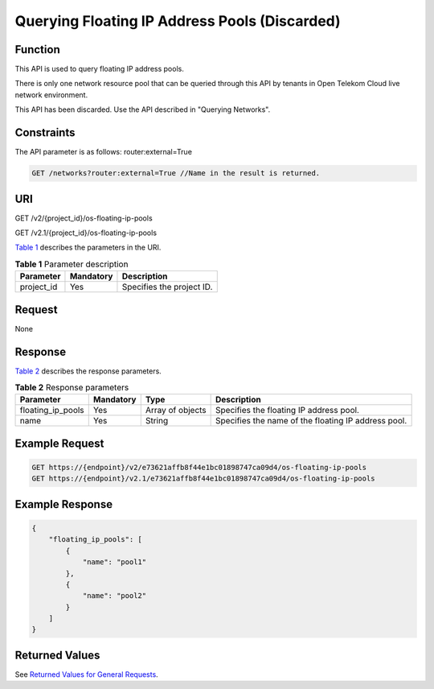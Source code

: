Querying Floating IP Address Pools (Discarded)
==============================================

Function
--------

This API is used to query floating IP address pools.

There is only one network resource pool that can be queried through this API by tenants in Open Telekom Cloud live network environment.

This API has been discarded. Use the API described in "Querying Networks".

Constraints
-----------

The API parameter is as follows: router:external=True

.. code-block::

   GET /networks?router:external=True //Name in the result is returned.

URI
---

GET /v2/{project_id}/os-floating-ip-pools

GET /v2.1/{project_id}/os-floating-ip-pools

`Table 1 <#enustopic0065820820enustopic0057972835table32475667>`__ describes the parameters in the URI. 

.. _ENUSTOPIC0065820820enustopic0057972835table32475667:

.. table:: **Table 1** Parameter description

   ========== ========= =========================
   Parameter  Mandatory Description
   ========== ========= =========================
   project_id Yes       Specifies the project ID.
   ========== ========= =========================

Request
-------

None

Response
--------

`Table 2 <#enustopic0065820820enustopic0057972835table54779151>`__ describes the response parameters.



.. _ENUSTOPIC0065820820enustopic0057972835table54779151:

.. table:: **Table 2** Response parameters

   +-------------------+-----------+------------------+-----------------------------------------------------+
   | Parameter         | Mandatory | Type             | Description                                         |
   +===================+===========+==================+=====================================================+
   | floating_ip_pools | Yes       | Array of objects | Specifies the floating IP address pool.             |
   +-------------------+-----------+------------------+-----------------------------------------------------+
   | name              | Yes       | String           | Specifies the name of the floating IP address pool. |
   +-------------------+-----------+------------------+-----------------------------------------------------+

Example Request
---------------

.. code-block::

   GET https://{endpoint}/v2/e73621affb8f44e1bc01898747ca09d4/os-floating-ip-pools
   GET https://{endpoint}/v2.1/e73621affb8f44e1bc01898747ca09d4/os-floating-ip-pools

Example Response
----------------

.. code-block::

   {
       "floating_ip_pools": [
           {
               "name": "pool1"
           },
           {
               "name": "pool2"
           }
       ]
   }

Returned Values
---------------

See `Returned Values for General Requests <../../common_parameters/returned_values_for_general_requests.html>`__.


